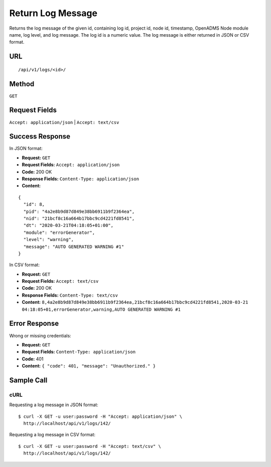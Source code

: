 .. _api-return-log-message:

Return Log Message
==================

Returns the log message of the given id, containing log id, project id, node id,
timestamp, OpenADMS Node module name, log level, and log message. The log id is
a numeric value. The log message is either returned in JSON or CSV format.

URL
---
::

    /api/v1/logs/<id>/

Method
------
``GET``

Request Fields
--------------
``Accept: application/json`` | ``Accept: text/csv``

Success Response
----------------
In JSON format:

* **Request:** ``GET``
* **Request Fields:** ``Accept: application/json``
* **Code:** 200 OK
* **Response Fields:** ``Content-Type: application/json``
* **Content:**

::

    {
      "id": 8,
      "pid": "4a2e8b9d87d849e38bb6911b9f2364ea",
      "nid": "21bcf8c16a664b17bbc9cd4221fd8541",
      "dt": "2020-03-21T04:18:05+01:00",
      "module": "errorGenerator",
      "level": "warning",
      "message": "AUTO GENERATED WARNING #1"
    }

In CSV format:

* **Request:** ``GET``
* **Request Fields:** ``Accept: text/csv``
* **Code:** 200 OK
* **Response Fields:** ``Content-Type: text/csv``
* **Content:** ``8,4a2e8b9d87d849e38bb6911b9f2364ea,21bcf8c16a664b17bbc9cd4221fd8541,2020-03-21 04:18:05+01,errorGenerator,warning,AUTO GENERATED WARNING #1``

Error Response
--------------
Wrong or missing credentials:

* **Request:** ``GET``
* **Request Fields:** ``Content-Type: application/json``
* **Code:** 401
* **Content:** ``{ "code": 401, "message": "Unauthorized." }``

Sample Call
-----------
cURL
^^^^
Requesting a log message in JSON format:

::

    $ curl -X GET -u user:password -H "Accept: application/json" \
      http://localhost/api/v1/logs/142/

Requesting a log message in CSV format:

::

    $ curl -X GET -u user:password -H "Accept: text/csv" \
      http://localhost/api/v1/logs/142/

